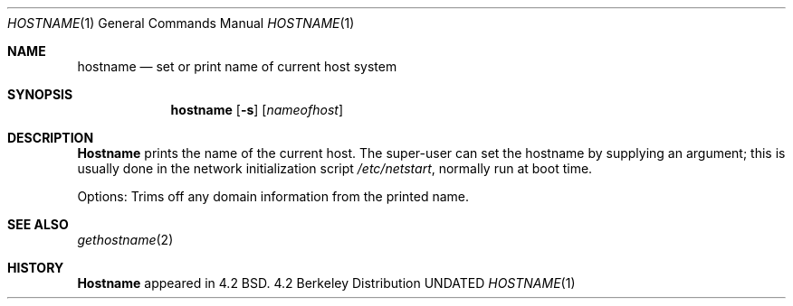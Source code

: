 .\" Copyright (c) 1983, 1988, 1990 The Regents of the University of California.
.\" All rights reserved.
.\"
.\" %sccs.include.redist.man%
.\"
.\"     @(#)hostname.1	6.8 (Berkeley) %G%
.\"
.Dd 
.Dt HOSTNAME 1
.Os BSD 4.2
.Sh NAME
.Nm hostname
.Nd set or print name of current host system
.Sh SYNOPSIS
.Nm hostname
.Op Fl s
.Op Ar nameofhost
.Sh DESCRIPTION
.Nm Hostname
prints the name of the current host.  The super-user can
set the hostname by supplying an argument; this is usually done in the
network initialization script
.Pa /etc/netstart ,
normally run at boot
time.
.Pp
Options:
.Tw Ds
.Tp Fl s
Trims off any domain information from the printed
name.
.Tp
.Sh SEE ALSO
.Xr gethostname 2
.Sh HISTORY
.Nm Hostname
appeared in 4.2 BSD.
